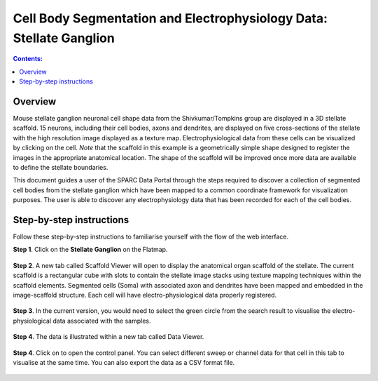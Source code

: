 Cell Body Segmentation and Electrophysiology Data: Stellate Ganglion
====================================================================

.. |open-control| image:: /_images/open_control.png
                      :width: 2 em			
		
.. contents:: Contents: 
   :local:
   :depth: 2
   :backlinks: top
   
Overview
********

Mouse stellate ganglion neuronal cell shape data from the Shivkumar/Tompkins group are displayed in a 3D stellate scaffold. 15 neurons, including their cell bodies, axons and dendrites, are displayed on five cross-sections of the stellate with the high resolution image displayed as a texture map. Electrophysiological data from these cells can be visualized by clicking on the cell. *Note* that the scaffold in this example is a geometrically simple shape designed to register the images in the appropriate anatomical location. The shape of the scaffold will be improved once more data are available to define the stellate boundaries.

This document guides a user of the SPARC Data Portal through the steps required to discover a collection of segmented cell bodies from the stellate ganglion which have been mapped to a common coordinate framework for visualization purposes. The user is able to discover any electrophysiology data that has been recorded for each of the cell bodies.

.. todo::
    add link to final portal URL that takes user straight to this dataset display.

Step-by-step instructions 
*************************

Follow these step-by-step instructions to familiarise yourself with the flow of the web interface.

**Step 1**. Click on the **Stellate Ganglion** on the Flatmap.

.. figure:: _images/sg_flatmap.png
   :figwidth: 95%
   :width: 95%
   :align: center
   
**Step 2**. A new tab called Scaffold Viewer will open to display the anatomical organ scaffold of the stellate. The current
scaffold is a rectangular cube with slots to contain the stellate image stacks using texture mapping techniques within
the scaffold elements. Segmented cells (Soma) with associated axon and dendrites have been mapped and embedded in
the image-scaffold structure. Each cell will have electro-physiological data properly registered.

.. figure:: _images/stellate_scaffold_image01.png
   :figwidth: 95%
   :width: 95%
   :align: center

**Step 3**. In the current version, you would need to select the green circle from the search result to visualise the
electro-physiological data associated with the samples.

.. figure:: _images/use_case_2/Slide3.png
   :figwidth: 95%
   :width: 95%
   :align: center


**Step 4**. The data is illustrated within a new tab called Data Viewer.

.. figure:: _images/use_case_2/Slide1.PNG
   :figwidth: 95%
   :width: 95%
   :align: center

**Step 4**. Click on |open-control| to open the control panel. You can select different sweep or channel data for that cell in this tab to visualise at the same time.
You can also export the data as a CSV format file.

.. figure:: _images/use_case_2/Slide2.PNG
   :figwidth: 80%
   :width: 95%
   :align: center


